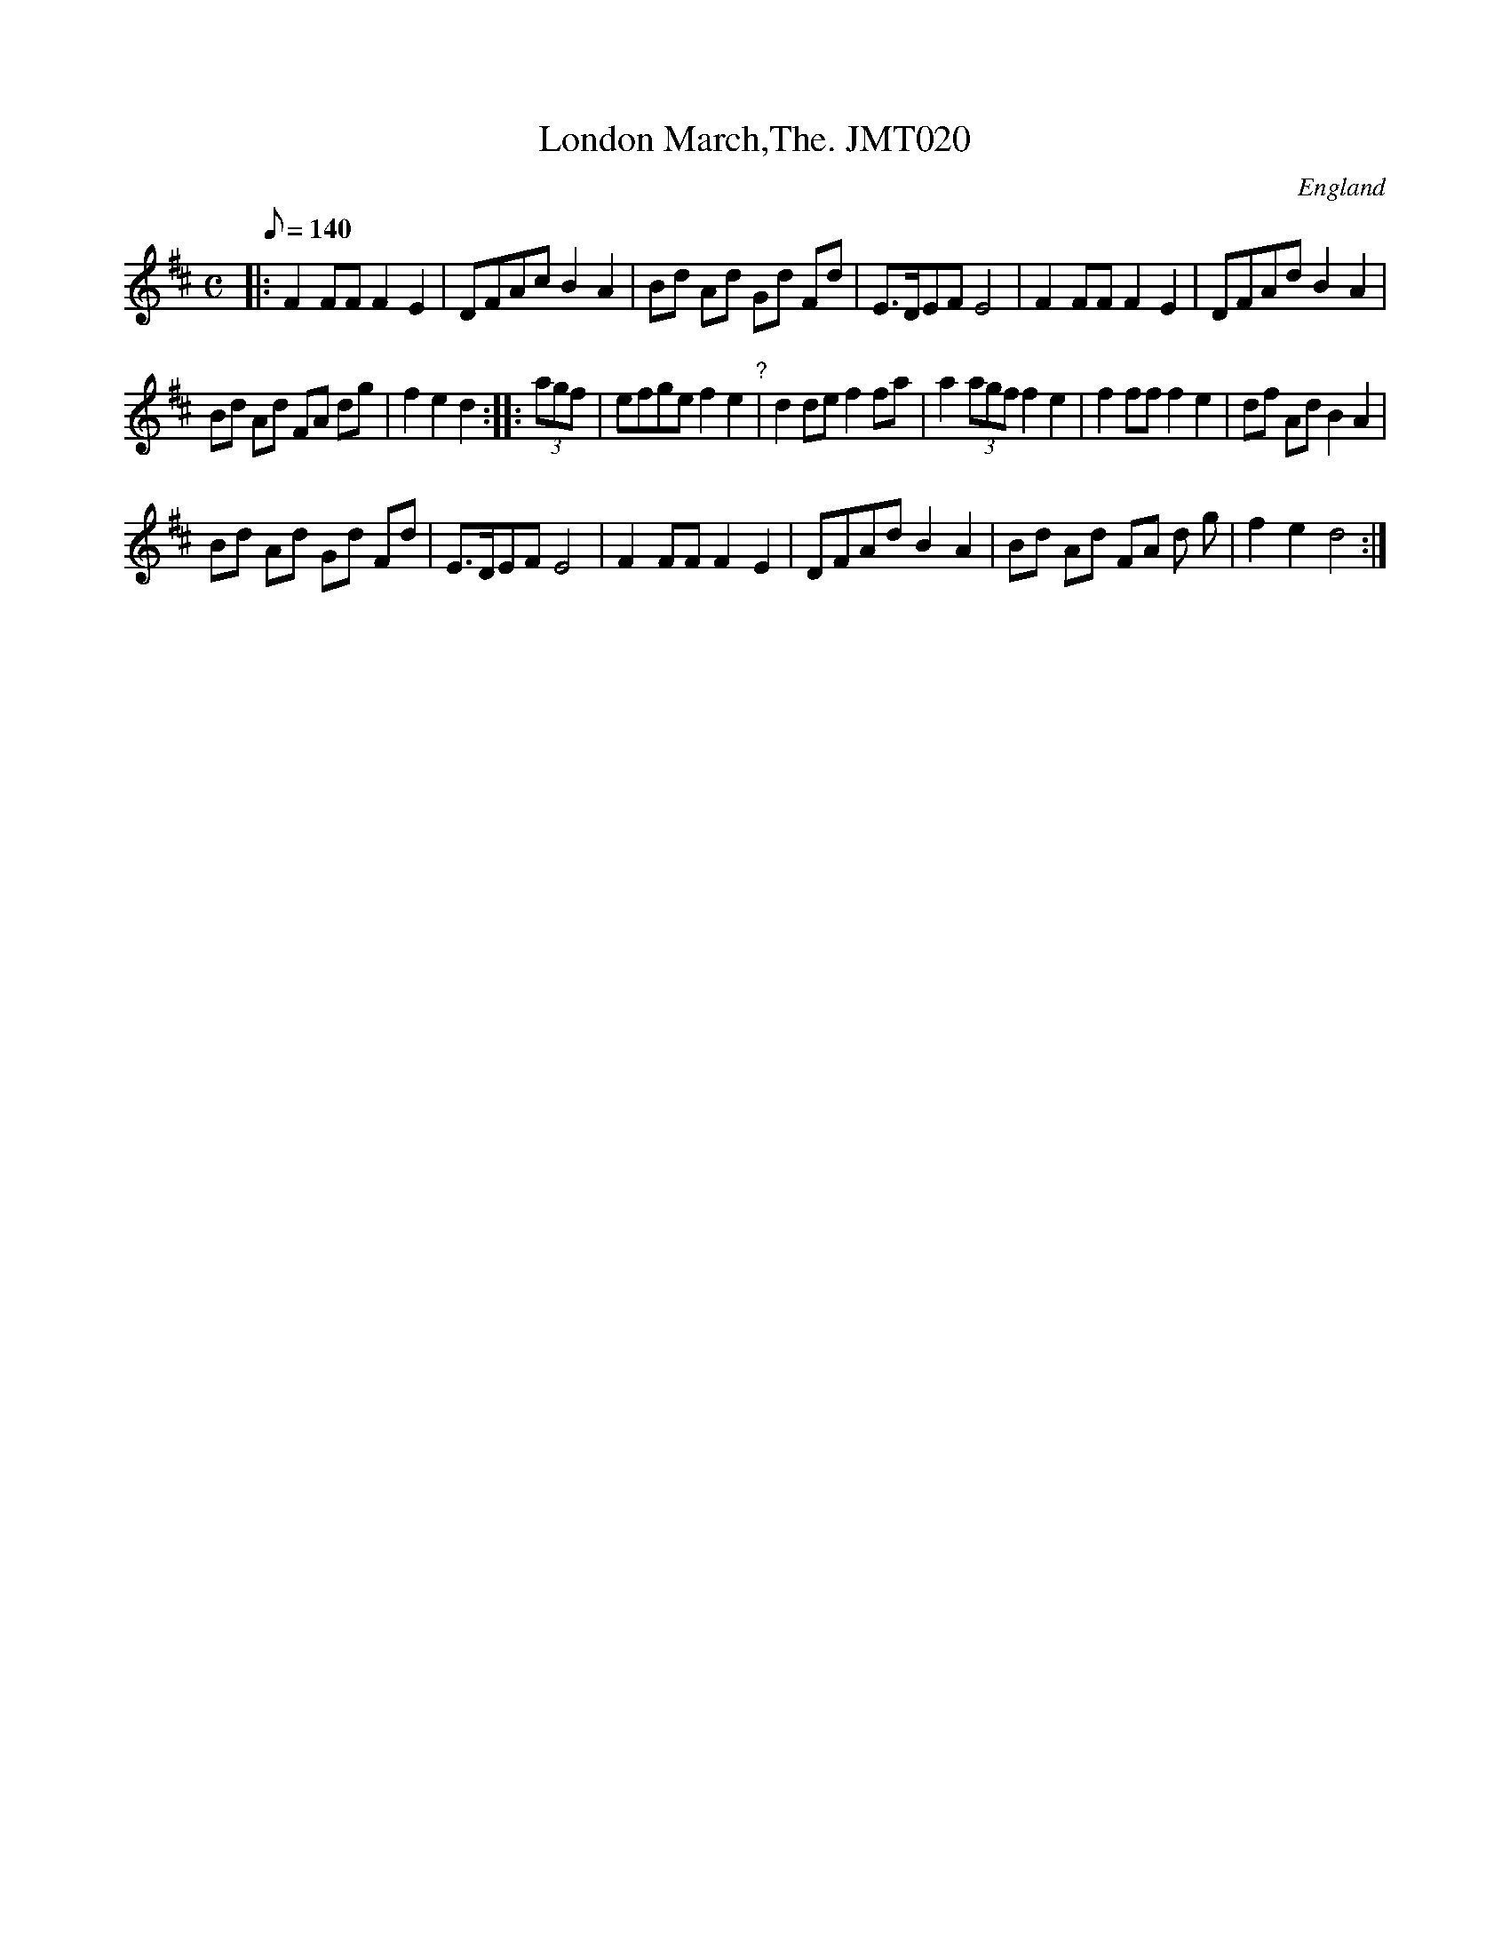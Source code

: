 X: 1
T:London March,The. JMT020
M:C
L:1/8
Q:140
S:J.Moore,Tyneside,1841.(14a)
R:March
O:England
A:Northumbria
N:Irregular (bar missed out in the B music?
Z:John Adam
K:D
|:F2 FF F2 E2| DFAc B2 A2 | Bd Ad Gd Fd | E>DEF E4 | F2 FF F2 E2 | DFAd
B2
 A2 |! Bd Ad FA dg | f2 e2 d2 :|:
(3agf | efge f2 e2 "?"| d2 de f2 fa | a2 (3 agf f2 e2 | f2 ff f2 e2 | df
 Ad
 B2 A2 |!
 Bd Ad Gd Fd |  E>DEF E4 | F2 FF F2 E2 | DFAd B2 A2 | Bd Ad FA d
g | f2 e2 d4 :|]
